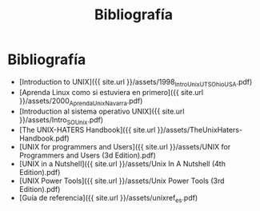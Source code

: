 #+Title: Bibliografía
#+STARTUP: showall expand
#+options: toc:nil

#+begin_src yaml :exports results :results value html
---
 layout: default
 title: Biblio
 weight: 8
---
#+end_src
#+results:

* Bibliografía

- [Introduction to UNIX]({{ site.url }}/assets/1998_IntroUnix_UTS_OhioUSA.pdf)
- [Aprenda Linux como si estuviera en primero]({{ site.url }}/assets/2000_AprendaUnix_Navarra.pdf)
- [Introduction al sistema operativo UNIX]({{ site.url }}/assets/Intro_SO_Unix.pdf)
- [The UNIX-HATERS Handbook]({{ site.url }}/assets/TheUnixHaters-Handbook.pdf)
- [UNIX for programmers and Users]({{ site.url }}/assets/UNIX for Programmers and Users (3d Edition).pdf)
- [UNIX in a Nutshell]({{ site.url }}/assets/Unix In A Nutshell (4th Edition).pdf)
- [UNIX Power Tools]({{ site.url }}/assets/Unix Power Tools (3rd Edition).pdf)
- [Guía de referencia]({{ site.url }}/assets/unixref_es.pdf)
